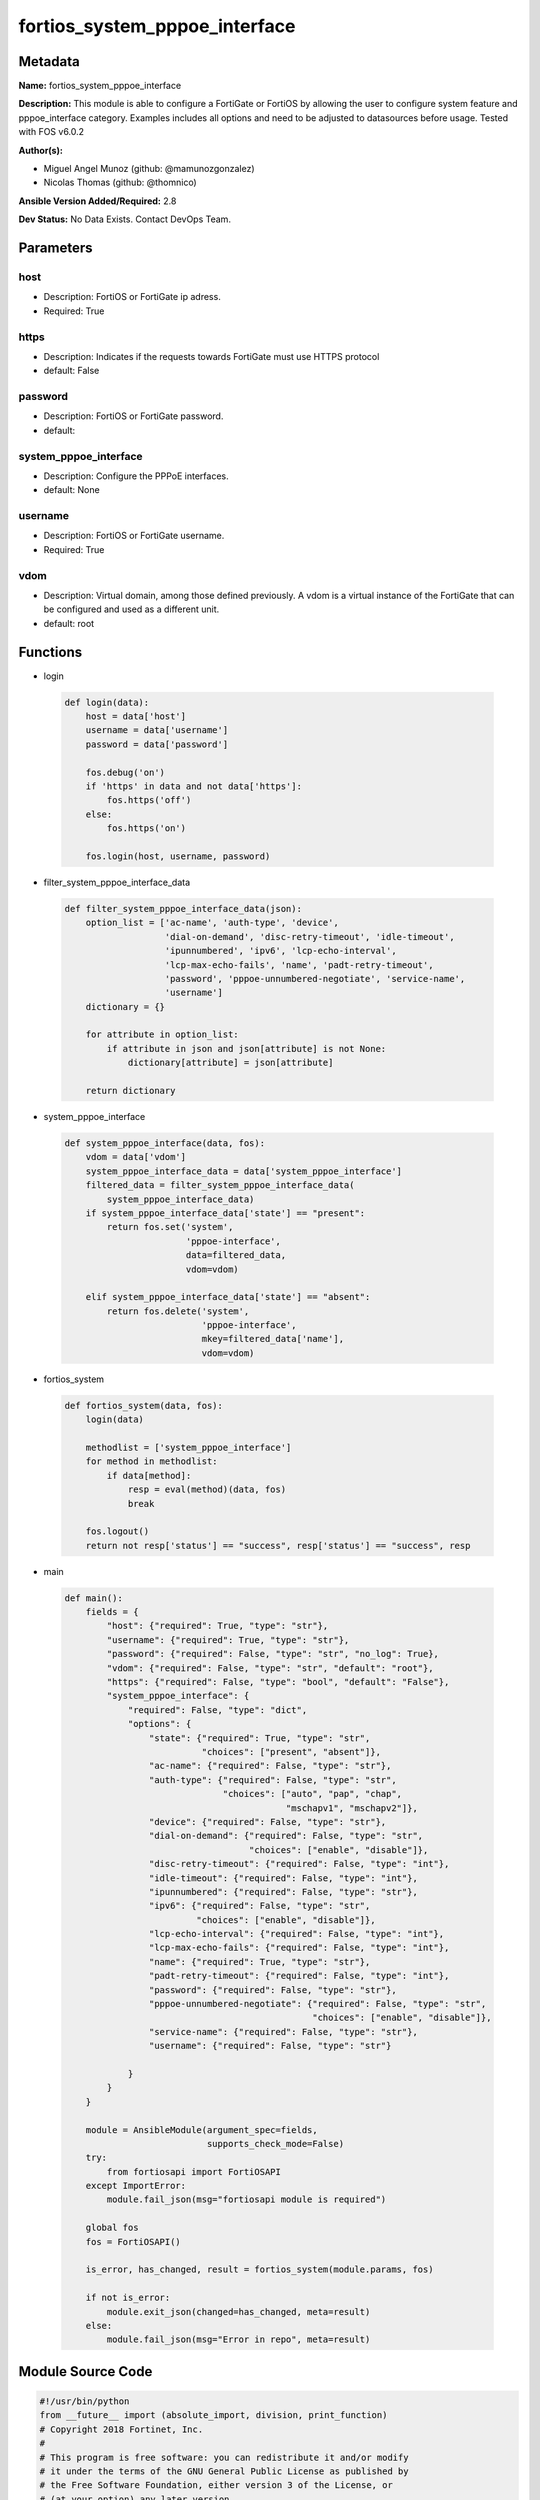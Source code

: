 ==============================
fortios_system_pppoe_interface
==============================


Metadata
--------




**Name:** fortios_system_pppoe_interface

**Description:** This module is able to configure a FortiGate or FortiOS by allowing the user to configure system feature and pppoe_interface category. Examples includes all options and need to be adjusted to datasources before usage. Tested with FOS v6.0.2


**Author(s):** 

- Miguel Angel Munoz (github: @mamunozgonzalez)

- Nicolas Thomas (github: @thomnico)



**Ansible Version Added/Required:** 2.8

**Dev Status:** No Data Exists. Contact DevOps Team.

Parameters
----------

host
++++

- Description: FortiOS or FortiGate ip adress.

  

- Required: True

https
+++++

- Description: Indicates if the requests towards FortiGate must use HTTPS protocol

  

- default: False

password
++++++++

- Description: FortiOS or FortiGate password.

  

- default: 

system_pppoe_interface
++++++++++++++++++++++

- Description: Configure the PPPoE interfaces.

  

- default: None

username
++++++++

- Description: FortiOS or FortiGate username.

  

- Required: True

vdom
++++

- Description: Virtual domain, among those defined previously. A vdom is a virtual instance of the FortiGate that can be configured and used as a different unit.

  

- default: root




Functions
---------




- login

 .. code-block:: python

    def login(data):
        host = data['host']
        username = data['username']
        password = data['password']
    
        fos.debug('on')
        if 'https' in data and not data['https']:
            fos.https('off')
        else:
            fos.https('on')
    
        fos.login(host, username, password)
    
    

- filter_system_pppoe_interface_data

 .. code-block:: python

    def filter_system_pppoe_interface_data(json):
        option_list = ['ac-name', 'auth-type', 'device',
                       'dial-on-demand', 'disc-retry-timeout', 'idle-timeout',
                       'ipunnumbered', 'ipv6', 'lcp-echo-interval',
                       'lcp-max-echo-fails', 'name', 'padt-retry-timeout',
                       'password', 'pppoe-unnumbered-negotiate', 'service-name',
                       'username']
        dictionary = {}
    
        for attribute in option_list:
            if attribute in json and json[attribute] is not None:
                dictionary[attribute] = json[attribute]
    
        return dictionary
    
    

- system_pppoe_interface

 .. code-block:: python

    def system_pppoe_interface(data, fos):
        vdom = data['vdom']
        system_pppoe_interface_data = data['system_pppoe_interface']
        filtered_data = filter_system_pppoe_interface_data(
            system_pppoe_interface_data)
        if system_pppoe_interface_data['state'] == "present":
            return fos.set('system',
                           'pppoe-interface',
                           data=filtered_data,
                           vdom=vdom)
    
        elif system_pppoe_interface_data['state'] == "absent":
            return fos.delete('system',
                              'pppoe-interface',
                              mkey=filtered_data['name'],
                              vdom=vdom)
    
    

- fortios_system

 .. code-block:: python

    def fortios_system(data, fos):
        login(data)
    
        methodlist = ['system_pppoe_interface']
        for method in methodlist:
            if data[method]:
                resp = eval(method)(data, fos)
                break
    
        fos.logout()
        return not resp['status'] == "success", resp['status'] == "success", resp
    
    

- main

 .. code-block:: python

    def main():
        fields = {
            "host": {"required": True, "type": "str"},
            "username": {"required": True, "type": "str"},
            "password": {"required": False, "type": "str", "no_log": True},
            "vdom": {"required": False, "type": "str", "default": "root"},
            "https": {"required": False, "type": "bool", "default": "False"},
            "system_pppoe_interface": {
                "required": False, "type": "dict",
                "options": {
                    "state": {"required": True, "type": "str",
                              "choices": ["present", "absent"]},
                    "ac-name": {"required": False, "type": "str"},
                    "auth-type": {"required": False, "type": "str",
                                  "choices": ["auto", "pap", "chap",
                                              "mschapv1", "mschapv2"]},
                    "device": {"required": False, "type": "str"},
                    "dial-on-demand": {"required": False, "type": "str",
                                       "choices": ["enable", "disable"]},
                    "disc-retry-timeout": {"required": False, "type": "int"},
                    "idle-timeout": {"required": False, "type": "int"},
                    "ipunnumbered": {"required": False, "type": "str"},
                    "ipv6": {"required": False, "type": "str",
                             "choices": ["enable", "disable"]},
                    "lcp-echo-interval": {"required": False, "type": "int"},
                    "lcp-max-echo-fails": {"required": False, "type": "int"},
                    "name": {"required": True, "type": "str"},
                    "padt-retry-timeout": {"required": False, "type": "int"},
                    "password": {"required": False, "type": "str"},
                    "pppoe-unnumbered-negotiate": {"required": False, "type": "str",
                                                   "choices": ["enable", "disable"]},
                    "service-name": {"required": False, "type": "str"},
                    "username": {"required": False, "type": "str"}
    
                }
            }
        }
    
        module = AnsibleModule(argument_spec=fields,
                               supports_check_mode=False)
        try:
            from fortiosapi import FortiOSAPI
        except ImportError:
            module.fail_json(msg="fortiosapi module is required")
    
        global fos
        fos = FortiOSAPI()
    
        is_error, has_changed, result = fortios_system(module.params, fos)
    
        if not is_error:
            module.exit_json(changed=has_changed, meta=result)
        else:
            module.fail_json(msg="Error in repo", meta=result)
    
    



Module Source Code
------------------

.. code-block:: python

    #!/usr/bin/python
    from __future__ import (absolute_import, division, print_function)
    # Copyright 2018 Fortinet, Inc.
    #
    # This program is free software: you can redistribute it and/or modify
    # it under the terms of the GNU General Public License as published by
    # the Free Software Foundation, either version 3 of the License, or
    # (at your option) any later version.
    #
    # This program is distributed in the hope that it will be useful,
    # but WITHOUT ANY WARRANTY; without even the implied warranty of
    # MERCHANTABILITY or FITNESS FOR A PARTICULAR PURPOSE.  See the
    # GNU General Public License for more details.
    #
    # You should have received a copy of the GNU General Public License
    # along with this program.  If not, see <https://www.gnu.org/licenses/>.
    #
    # the lib use python logging can get it if the following is set in your
    # Ansible config.
    
    __metaclass__ = type
    
    ANSIBLE_METADATA = {'status': ['preview'],
                        'supported_by': 'community',
                        'metadata_version': '1.1'}
    
    DOCUMENTATION = '''
    ---
    module: fortios_system_pppoe_interface
    short_description: Configure the PPPoE interfaces.
    description:
        - This module is able to configure a FortiGate or FortiOS by
          allowing the user to configure system feature and pppoe_interface category.
          Examples includes all options and need to be adjusted to datasources before usage.
          Tested with FOS v6.0.2
    version_added: "2.8"
    author:
        - Miguel Angel Munoz (@mamunozgonzalez)
        - Nicolas Thomas (@thomnico)
    notes:
        - Requires fortiosapi library developed by Fortinet
        - Run as a local_action in your playbook
    requirements:
        - fortiosapi>=0.9.8
    options:
        host:
           description:
                - FortiOS or FortiGate ip adress.
           required: true
        username:
            description:
                - FortiOS or FortiGate username.
            required: true
        password:
            description:
                - FortiOS or FortiGate password.
            default: ""
        vdom:
            description:
                - Virtual domain, among those defined previously. A vdom is a
                  virtual instance of the FortiGate that can be configured and
                  used as a different unit.
            default: root
        https:
            description:
                - Indicates if the requests towards FortiGate must use HTTPS
                  protocol
            type: bool
            default: false
        system_pppoe_interface:
            description:
                - Configure the PPPoE interfaces.
            default: null
            suboptions:
                state:
                    description:
                        - Indicates whether to create or remove the object
                    choices:
                        - present
                        - absent
                ac-name:
                    description:
                        - PPPoE AC name.
                auth-type:
                    description:
                        - PPP authentication type to use.
                    choices:
                        - auto
                        - pap
                        - chap
                        - mschapv1
                        - mschapv2
                device:
                    description:
                        - Name for the physical interface. Source system.interface.name.
                dial-on-demand:
                    description:
                        - Enable/disable dial on demand to dial the PPPoE interface when packets are routed to the PPPoE interface.
                    choices:
                        - enable
                        - disable
                disc-retry-timeout:
                    description:
                        - PPPoE discovery init timeout value in (0-4294967295 sec).
                idle-timeout:
                    description:
                        - PPPoE auto disconnect after idle timeout (0-4294967295 sec).
                ipunnumbered:
                    description:
                        - PPPoE unnumbered IP.
                ipv6:
                    description:
                        - Enable/disable IPv6 Control Protocol (IPv6CP).
                    choices:
                        - enable
                        - disable
                lcp-echo-interval:
                    description:
                        - PPPoE LCP echo interval in (0-4294967295 sec, default = 5).
                lcp-max-echo-fails:
                    description:
                        - Maximum missed LCP echo messages before disconnect (0-4294967295, default = 3).
                name:
                    description:
                        - Name of the PPPoE interface.
                    required: true
                padt-retry-timeout:
                    description:
                        - PPPoE terminate timeout value in (0-4294967295 sec).
                password:
                    description:
                        - Enter the password.
                pppoe-unnumbered-negotiate:
                    description:
                        - Enable/disable PPPoE unnumbered negotiation.
                    choices:
                        - enable
                        - disable
                service-name:
                    description:
                        - PPPoE service name.
                username:
                    description:
                        - User name.
    '''
    
    EXAMPLES = '''
    - hosts: localhost
      vars:
       host: "192.168.122.40"
       username: "admin"
       password: ""
       vdom: "root"
      tasks:
      - name: Configure the PPPoE interfaces.
        fortios_system_pppoe_interface:
          host:  "{{ host }}"
          username: "{{ username }}"
          password: "{{ password }}"
          vdom:  "{{ vdom }}"
          system_pppoe_interface:
            state: "present"
            ac-name: "<your_own_value>"
            auth-type: "auto"
            device: "<your_own_value> (source system.interface.name)"
            dial-on-demand: "enable"
            disc-retry-timeout: "7"
            idle-timeout: "8"
            ipunnumbered: "<your_own_value>"
            ipv6: "enable"
            lcp-echo-interval: "11"
            lcp-max-echo-fails: "12"
            name: "default_name_13"
            padt-retry-timeout: "14"
            password: "<your_own_value>"
            pppoe-unnumbered-negotiate: "enable"
            service-name: "<your_own_value>"
            username: "<your_own_value>"
    '''
    
    RETURN = '''
    build:
      description: Build number of the fortigate image
      returned: always
      type: string
      sample: '1547'
    http_method:
      description: Last method used to provision the content into FortiGate
      returned: always
      type: string
      sample: 'PUT'
    http_status:
      description: Last result given by FortiGate on last operation applied
      returned: always
      type: string
      sample: "200"
    mkey:
      description: Master key (id) used in the last call to FortiGate
      returned: success
      type: string
      sample: "key1"
    name:
      description: Name of the table used to fulfill the request
      returned: always
      type: string
      sample: "urlfilter"
    path:
      description: Path of the table used to fulfill the request
      returned: always
      type: string
      sample: "webfilter"
    revision:
      description: Internal revision number
      returned: always
      type: string
      sample: "17.0.2.10658"
    serial:
      description: Serial number of the unit
      returned: always
      type: string
      sample: "FGVMEVYYQT3AB5352"
    status:
      description: Indication of the operation's result
      returned: always
      type: string
      sample: "success"
    vdom:
      description: Virtual domain used
      returned: always
      type: string
      sample: "root"
    version:
      description: Version of the FortiGate
      returned: always
      type: string
      sample: "v5.6.3"
    
    '''
    
    from ansible.module_utils.basic import AnsibleModule
    
    fos = None
    
    
    def login(data):
        host = data['host']
        username = data['username']
        password = data['password']
    
        fos.debug('on')
        if 'https' in data and not data['https']:
            fos.https('off')
        else:
            fos.https('on')
    
        fos.login(host, username, password)
    
    
    def filter_system_pppoe_interface_data(json):
        option_list = ['ac-name', 'auth-type', 'device',
                       'dial-on-demand', 'disc-retry-timeout', 'idle-timeout',
                       'ipunnumbered', 'ipv6', 'lcp-echo-interval',
                       'lcp-max-echo-fails', 'name', 'padt-retry-timeout',
                       'password', 'pppoe-unnumbered-negotiate', 'service-name',
                       'username']
        dictionary = {}
    
        for attribute in option_list:
            if attribute in json and json[attribute] is not None:
                dictionary[attribute] = json[attribute]
    
        return dictionary
    
    
    def system_pppoe_interface(data, fos):
        vdom = data['vdom']
        system_pppoe_interface_data = data['system_pppoe_interface']
        filtered_data = filter_system_pppoe_interface_data(
            system_pppoe_interface_data)
        if system_pppoe_interface_data['state'] == "present":
            return fos.set('system',
                           'pppoe-interface',
                           data=filtered_data,
                           vdom=vdom)
    
        elif system_pppoe_interface_data['state'] == "absent":
            return fos.delete('system',
                              'pppoe-interface',
                              mkey=filtered_data['name'],
                              vdom=vdom)
    
    
    def fortios_system(data, fos):
        login(data)
    
        methodlist = ['system_pppoe_interface']
        for method in methodlist:
            if data[method]:
                resp = eval(method)(data, fos)
                break
    
        fos.logout()
        return not resp['status'] == "success", resp['status'] == "success", resp
    
    
    def main():
        fields = {
            "host": {"required": True, "type": "str"},
            "username": {"required": True, "type": "str"},
            "password": {"required": False, "type": "str", "no_log": True},
            "vdom": {"required": False, "type": "str", "default": "root"},
            "https": {"required": False, "type": "bool", "default": "False"},
            "system_pppoe_interface": {
                "required": False, "type": "dict",
                "options": {
                    "state": {"required": True, "type": "str",
                              "choices": ["present", "absent"]},
                    "ac-name": {"required": False, "type": "str"},
                    "auth-type": {"required": False, "type": "str",
                                  "choices": ["auto", "pap", "chap",
                                              "mschapv1", "mschapv2"]},
                    "device": {"required": False, "type": "str"},
                    "dial-on-demand": {"required": False, "type": "str",
                                       "choices": ["enable", "disable"]},
                    "disc-retry-timeout": {"required": False, "type": "int"},
                    "idle-timeout": {"required": False, "type": "int"},
                    "ipunnumbered": {"required": False, "type": "str"},
                    "ipv6": {"required": False, "type": "str",
                             "choices": ["enable", "disable"]},
                    "lcp-echo-interval": {"required": False, "type": "int"},
                    "lcp-max-echo-fails": {"required": False, "type": "int"},
                    "name": {"required": True, "type": "str"},
                    "padt-retry-timeout": {"required": False, "type": "int"},
                    "password": {"required": False, "type": "str"},
                    "pppoe-unnumbered-negotiate": {"required": False, "type": "str",
                                                   "choices": ["enable", "disable"]},
                    "service-name": {"required": False, "type": "str"},
                    "username": {"required": False, "type": "str"}
    
                }
            }
        }
    
        module = AnsibleModule(argument_spec=fields,
                               supports_check_mode=False)
        try:
            from fortiosapi import FortiOSAPI
        except ImportError:
            module.fail_json(msg="fortiosapi module is required")
    
        global fos
        fos = FortiOSAPI()
    
        is_error, has_changed, result = fortios_system(module.params, fos)
    
        if not is_error:
            module.exit_json(changed=has_changed, meta=result)
        else:
            module.fail_json(msg="Error in repo", meta=result)
    
    
    if __name__ == '__main__':
        main()


